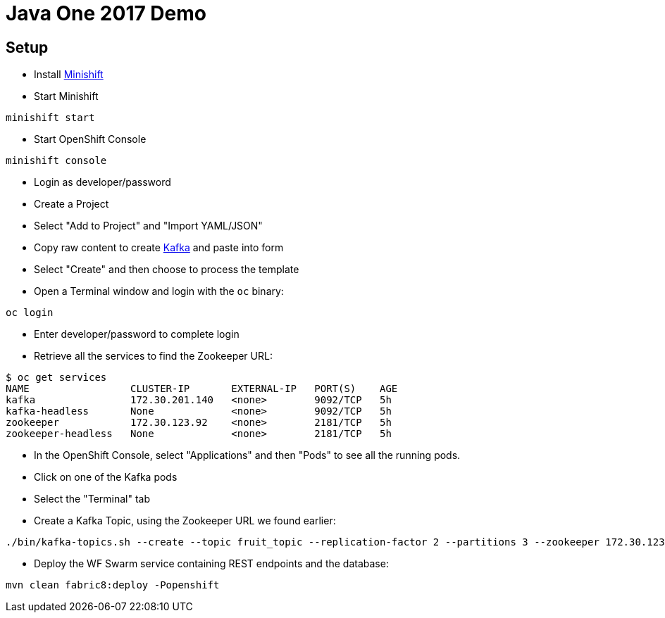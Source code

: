 = Java One 2017 Demo

== Setup

* Install https://docs.openshift.org/latest/minishift/getting-started/installing.html[Minishift]
* Start Minishift

[source,bash]
----
minishift start
----

* Start OpenShift Console

[source,bash]
----
minishift console
----

* Login as developer/password
* Create a Project
* Select "Add to Project" and "Import YAML/JSON"
* Copy raw content to create https://raw.githubusercontent.com/EnMasseProject/barnabas/master/kafka-statefulsets/resources/openshift-template.yaml[Kafka] and paste into form
* Select "Create" and then choose to process the template
* Open a Terminal window and login with the `oc` binary:

[source,bash]
----
oc login
----

* Enter developer/password to complete login
* Retrieve all the services to find the Zookeeper URL:

[source,bash]
----
$ oc get services
NAME                 CLUSTER-IP       EXTERNAL-IP   PORT(S)    AGE
kafka                172.30.201.140   <none>        9092/TCP   5h
kafka-headless       None             <none>        9092/TCP   5h
zookeeper            172.30.123.92    <none>        2181/TCP   5h
zookeeper-headless   None             <none>        2181/TCP   5h
----

* In the OpenShift Console,
 select "Applications" and then "Pods" to see all the running pods.
* Click on one of the Kafka pods
* Select the "Terminal" tab
* Create a Kafka Topic, using the Zookeeper URL we found earlier:

[source,bash]
----
./bin/kafka-topics.sh --create --topic fruit_topic --replication-factor 2 --partitions 3 --zookeeper 172.30.123.92:2181
----

* Deploy the WF Swarm service containing REST endpoints and the database:

[source,bash]
----
mvn clean fabric8:deploy -Popenshift
----

